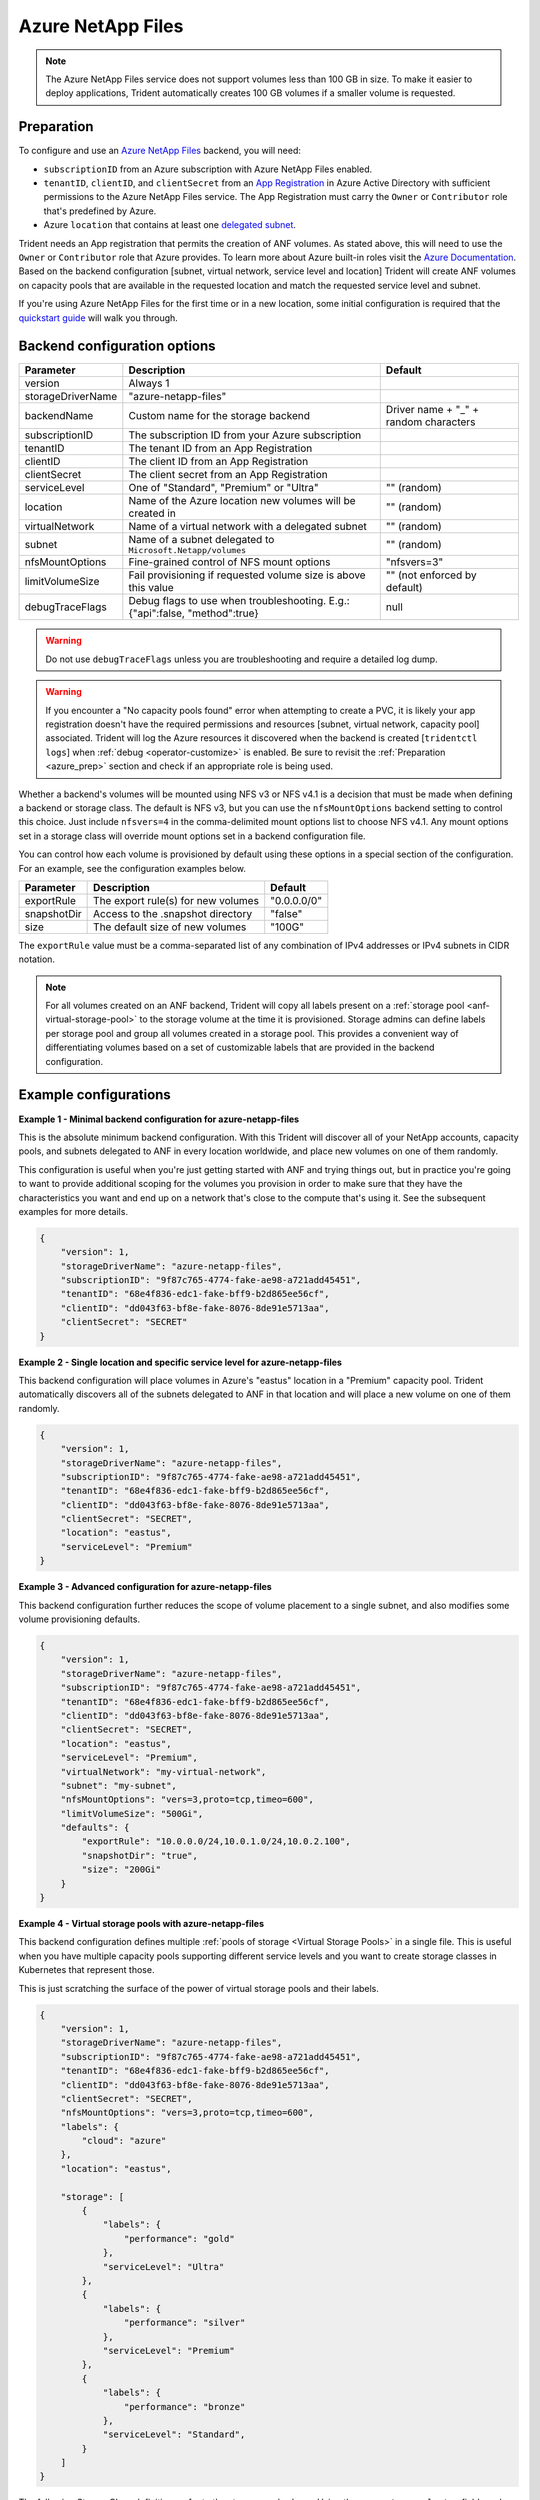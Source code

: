 ##################
Azure NetApp Files
##################

.. note::
  The Azure NetApp Files service does not support volumes less than 100 GB in size. To make it easier to deploy
  applications, Trident automatically creates 100 GB volumes if a smaller volume is requested.

.. _azure_prep:

Preparation
-----------

To configure and use an `Azure NetApp Files`_ backend, you will need:

.. _Azure NetApp Files: https://azure.microsoft.com/en-us/services/netapp/

* ``subscriptionID`` from an Azure subscription with Azure NetApp Files enabled.
* ``tenantID``, ``clientID``, and ``clientSecret`` from an `App Registration`_ in Azure Active Directory with
  sufficient permissions to the Azure NetApp Files service. The App Registration
  must carry the ``Owner`` or ``Contributor`` role that's predefined by Azure.
* Azure ``location`` that contains at least one `delegated subnet`_.

Trident needs an App registration that permits the creation of ANF volumes. As
stated above, this will need to use the ``Owner`` or ``Contributor`` role that
Azure provides. To learn more about Azure built-in roles visit the
`Azure Documentation <https://docs.microsoft.com/en-us/azure/role-based-access-control/built-in-roles>`_.
Based on the backend configuration [subnet, virtual network, service level and
location] Trident will create ANF volumes on capacity pools that are available
in the requested location and match the requested service level and subnet.

.. _App Registration: https://docs.microsoft.com/en-us/azure/active-directory/develop/howto-create-service-principal-portal
.. _delegated subnet: https://docs.microsoft.com/en-us/azure/azure-netapp-files/azure-netapp-files-delegate-subnet

If you're using Azure NetApp Files for the first time or in a new location, some initial configuration is required that
the `quickstart guide`_ will walk you through.

.. _quickstart guide: https://docs.microsoft.com/en-us/azure/azure-netapp-files/azure-netapp-files-quickstart-set-up-account-create-volumes

Backend configuration options
-----------------------------

================== =============================================================== ================================================
Parameter          Description                                                     Default
================== =============================================================== ================================================
version            Always 1
storageDriverName  "azure-netapp-files"
backendName        Custom name for the storage backend                             Driver name + "_" + random characters
subscriptionID     The subscription ID from your Azure subscription
tenantID           The tenant ID from an App Registration
clientID           The client ID from an App Registration
clientSecret       The client secret from an App Registration
serviceLevel       One of "Standard", "Premium" or "Ultra"                         "" (random)
location           Name of the Azure location new volumes will be created in       "" (random)
virtualNetwork     Name of a virtual network with a delegated subnet               "" (random)
subnet             Name of a subnet delegated to ``Microsoft.Netapp/volumes``      "" (random)
nfsMountOptions    Fine-grained control of NFS mount options                       "nfsvers=3"
limitVolumeSize    Fail provisioning if requested volume size is above this value  "" (not enforced by default)
debugTraceFlags    Debug flags to use when troubleshooting.
                   E.g.: {"api":false, "method":true}                               null
================== =============================================================== ================================================

.. warning::

  Do not use ``debugTraceFlags`` unless you are troubleshooting and require a
  detailed log dump.

.. warning::

  If you encounter a "No capacity pools found" error when attempting to create a
  PVC, it is likely your app registration doesn't have the required permissions
  and resources [subnet, virtual network, capacity pool] associated. Trident will
  log the Azure resources it discovered when the backend is created
  [``tridentctl logs``] when :ref:`debug <operator-customize>` is enabled.
  Be sure to revisit the :ref:`Preparation <azure_prep>` section and check if
  an appropriate role is being used.

Whether a backend's volumes will be mounted using NFS v3 or NFS v4.1 is a decision that must be made when defining a
backend or storage class.  The default is NFS v3, but you can use the ``nfsMountOptions`` backend setting to control
this choice. Just include ``nfsvers=4`` in the comma-delimited mount options list to choose NFS v4.1. Any mount options
set in a storage class will override mount options set in a backend configuration file.

You can control how each volume is provisioned by default using these options in a special section of the configuration.
For an example, see the configuration examples below.

================ =============================================================== ================================================
Parameter        Description                                                     Default
================ =============================================================== ================================================
exportRule       The export rule(s) for new volumes                              "0.0.0.0/0"
snapshotDir      Access to the .snapshot directory                               "false"
size             The default size of new volumes                                 "100G"
================ =============================================================== ================================================

The ``exportRule`` value must be a comma-separated list of any combination of IPv4 addresses or IPv4 subnets in CIDR
notation.

.. note::

  For all volumes created on an ANF backend, Trident will copy all labels present
  on a :ref:`storage pool <anf-virtual-storage-pool>` to the storage volume at
  the time it is provisioned. Storage
  admins can define labels per storage pool and group all volumes created in a
  storage pool. This provides a convenient way of differentiating volumes based
  on a set of customizable labels that are provided in the backend configuration.

Example configurations
----------------------

**Example 1 - Minimal backend configuration for azure-netapp-files**

This is the absolute minimum backend configuration. With this Trident will discover all of your NetApp accounts,
capacity pools, and subnets delegated to ANF in every location worldwide, and place new volumes on one of them
randomly.

This configuration is useful when you're just getting started with ANF and trying things out, but in practice you're
going to want to provide additional scoping for the volumes you provision in order to make sure that they have the
characteristics you want and end up on a network that's close to the compute that's using it. See the subsequent
examples for more details.


.. code-block:: json

    {
        "version": 1,
        "storageDriverName": "azure-netapp-files",
        "subscriptionID": "9f87c765-4774-fake-ae98-a721add45451",
        "tenantID": "68e4f836-edc1-fake-bff9-b2d865ee56cf",
        "clientID": "dd043f63-bf8e-fake-8076-8de91e5713aa",
        "clientSecret": "SECRET"
    }


**Example 2 - Single location and specific service level for azure-netapp-files**

This backend configuration will place volumes in Azure's "eastus" location in a "Premium" capacity pool. Trident
automatically discovers all of the subnets delegated to ANF in that location and will place a new volume on one of
them randomly.

.. code-block:: json

    {
        "version": 1,
        "storageDriverName": "azure-netapp-files",
        "subscriptionID": "9f87c765-4774-fake-ae98-a721add45451",
        "tenantID": "68e4f836-edc1-fake-bff9-b2d865ee56cf",
        "clientID": "dd043f63-bf8e-fake-8076-8de91e5713aa",
        "clientSecret": "SECRET",
        "location": "eastus",
        "serviceLevel": "Premium"
    }


**Example 3 - Advanced configuration for azure-netapp-files**

This backend configuration further reduces the scope of volume placement to a single subnet, and also modifies some
volume provisioning defaults.

.. code-block:: json

    {
        "version": 1,
        "storageDriverName": "azure-netapp-files",
        "subscriptionID": "9f87c765-4774-fake-ae98-a721add45451",
        "tenantID": "68e4f836-edc1-fake-bff9-b2d865ee56cf",
        "clientID": "dd043f63-bf8e-fake-8076-8de91e5713aa",
        "clientSecret": "SECRET",
        "location": "eastus",
        "serviceLevel": "Premium",
        "virtualNetwork": "my-virtual-network",
        "subnet": "my-subnet",
        "nfsMountOptions": "vers=3,proto=tcp,timeo=600",
        "limitVolumeSize": "500Gi",
        "defaults": {
            "exportRule": "10.0.0.0/24,10.0.1.0/24,10.0.2.100",
            "snapshotDir": "true",
            "size": "200Gi"
        }
    }

.. _anf-virtual-storage-pool:

**Example 4 - Virtual storage pools with azure-netapp-files**

This backend configuration defines multiple :ref:`pools of storage <Virtual Storage Pools>` in a single file.
This is useful when you have
multiple capacity pools supporting different service levels and you want to create storage classes in Kubernetes that
represent those.

This is just scratching the surface of the power of virtual storage pools and their labels.

.. code-block:: json

    {
        "version": 1,
        "storageDriverName": "azure-netapp-files",
        "subscriptionID": "9f87c765-4774-fake-ae98-a721add45451",
        "tenantID": "68e4f836-edc1-fake-bff9-b2d865ee56cf",
        "clientID": "dd043f63-bf8e-fake-8076-8de91e5713aa",
        "clientSecret": "SECRET",
        "nfsMountOptions": "vers=3,proto=tcp,timeo=600",
        "labels": {
            "cloud": "azure"
        },
        "location": "eastus",

        "storage": [
            {
                "labels": {
                    "performance": "gold"
                },
                "serviceLevel": "Ultra"
            },
            {
                "labels": {
                    "performance": "silver"
                },
                "serviceLevel": "Premium"
            },
            {
                "labels": {
                    "performance": "bronze"
                },
                "serviceLevel": "Standard",
            }
        ]
    }


The following StorageClass definitions refer to the storage pools above. Using the ``parameters.selector`` field, each
StorageClass calls out which pool may be used to host a volume. The volume will have the aspects defined in the chosen
pool.


.. code-block:: yaml

    apiVersion: storage.k8s.io/v1
    kind: StorageClass
    metadata:
      name: gold
    provisioner: csi.trident.netapp.io
    parameters:
      selector: "performance=gold"
    allowVolumeExpansion: true
    ---
    apiVersion: storage.k8s.io/v1
    kind: StorageClass
    metadata:
      name: silver
    provisioner: csi.trident.netapp.io
    parameters:
      selector: "performance=silver"
    allowVolumeExpansion: true
    ---
    apiVersion: storage.k8s.io/v1
    kind: StorageClass
    metadata:
      name: bronze
    provisioner: csi.trident.netapp.io
    parameters:
      selector: "performance=bronze"
    allowVolumeExpansion: true
